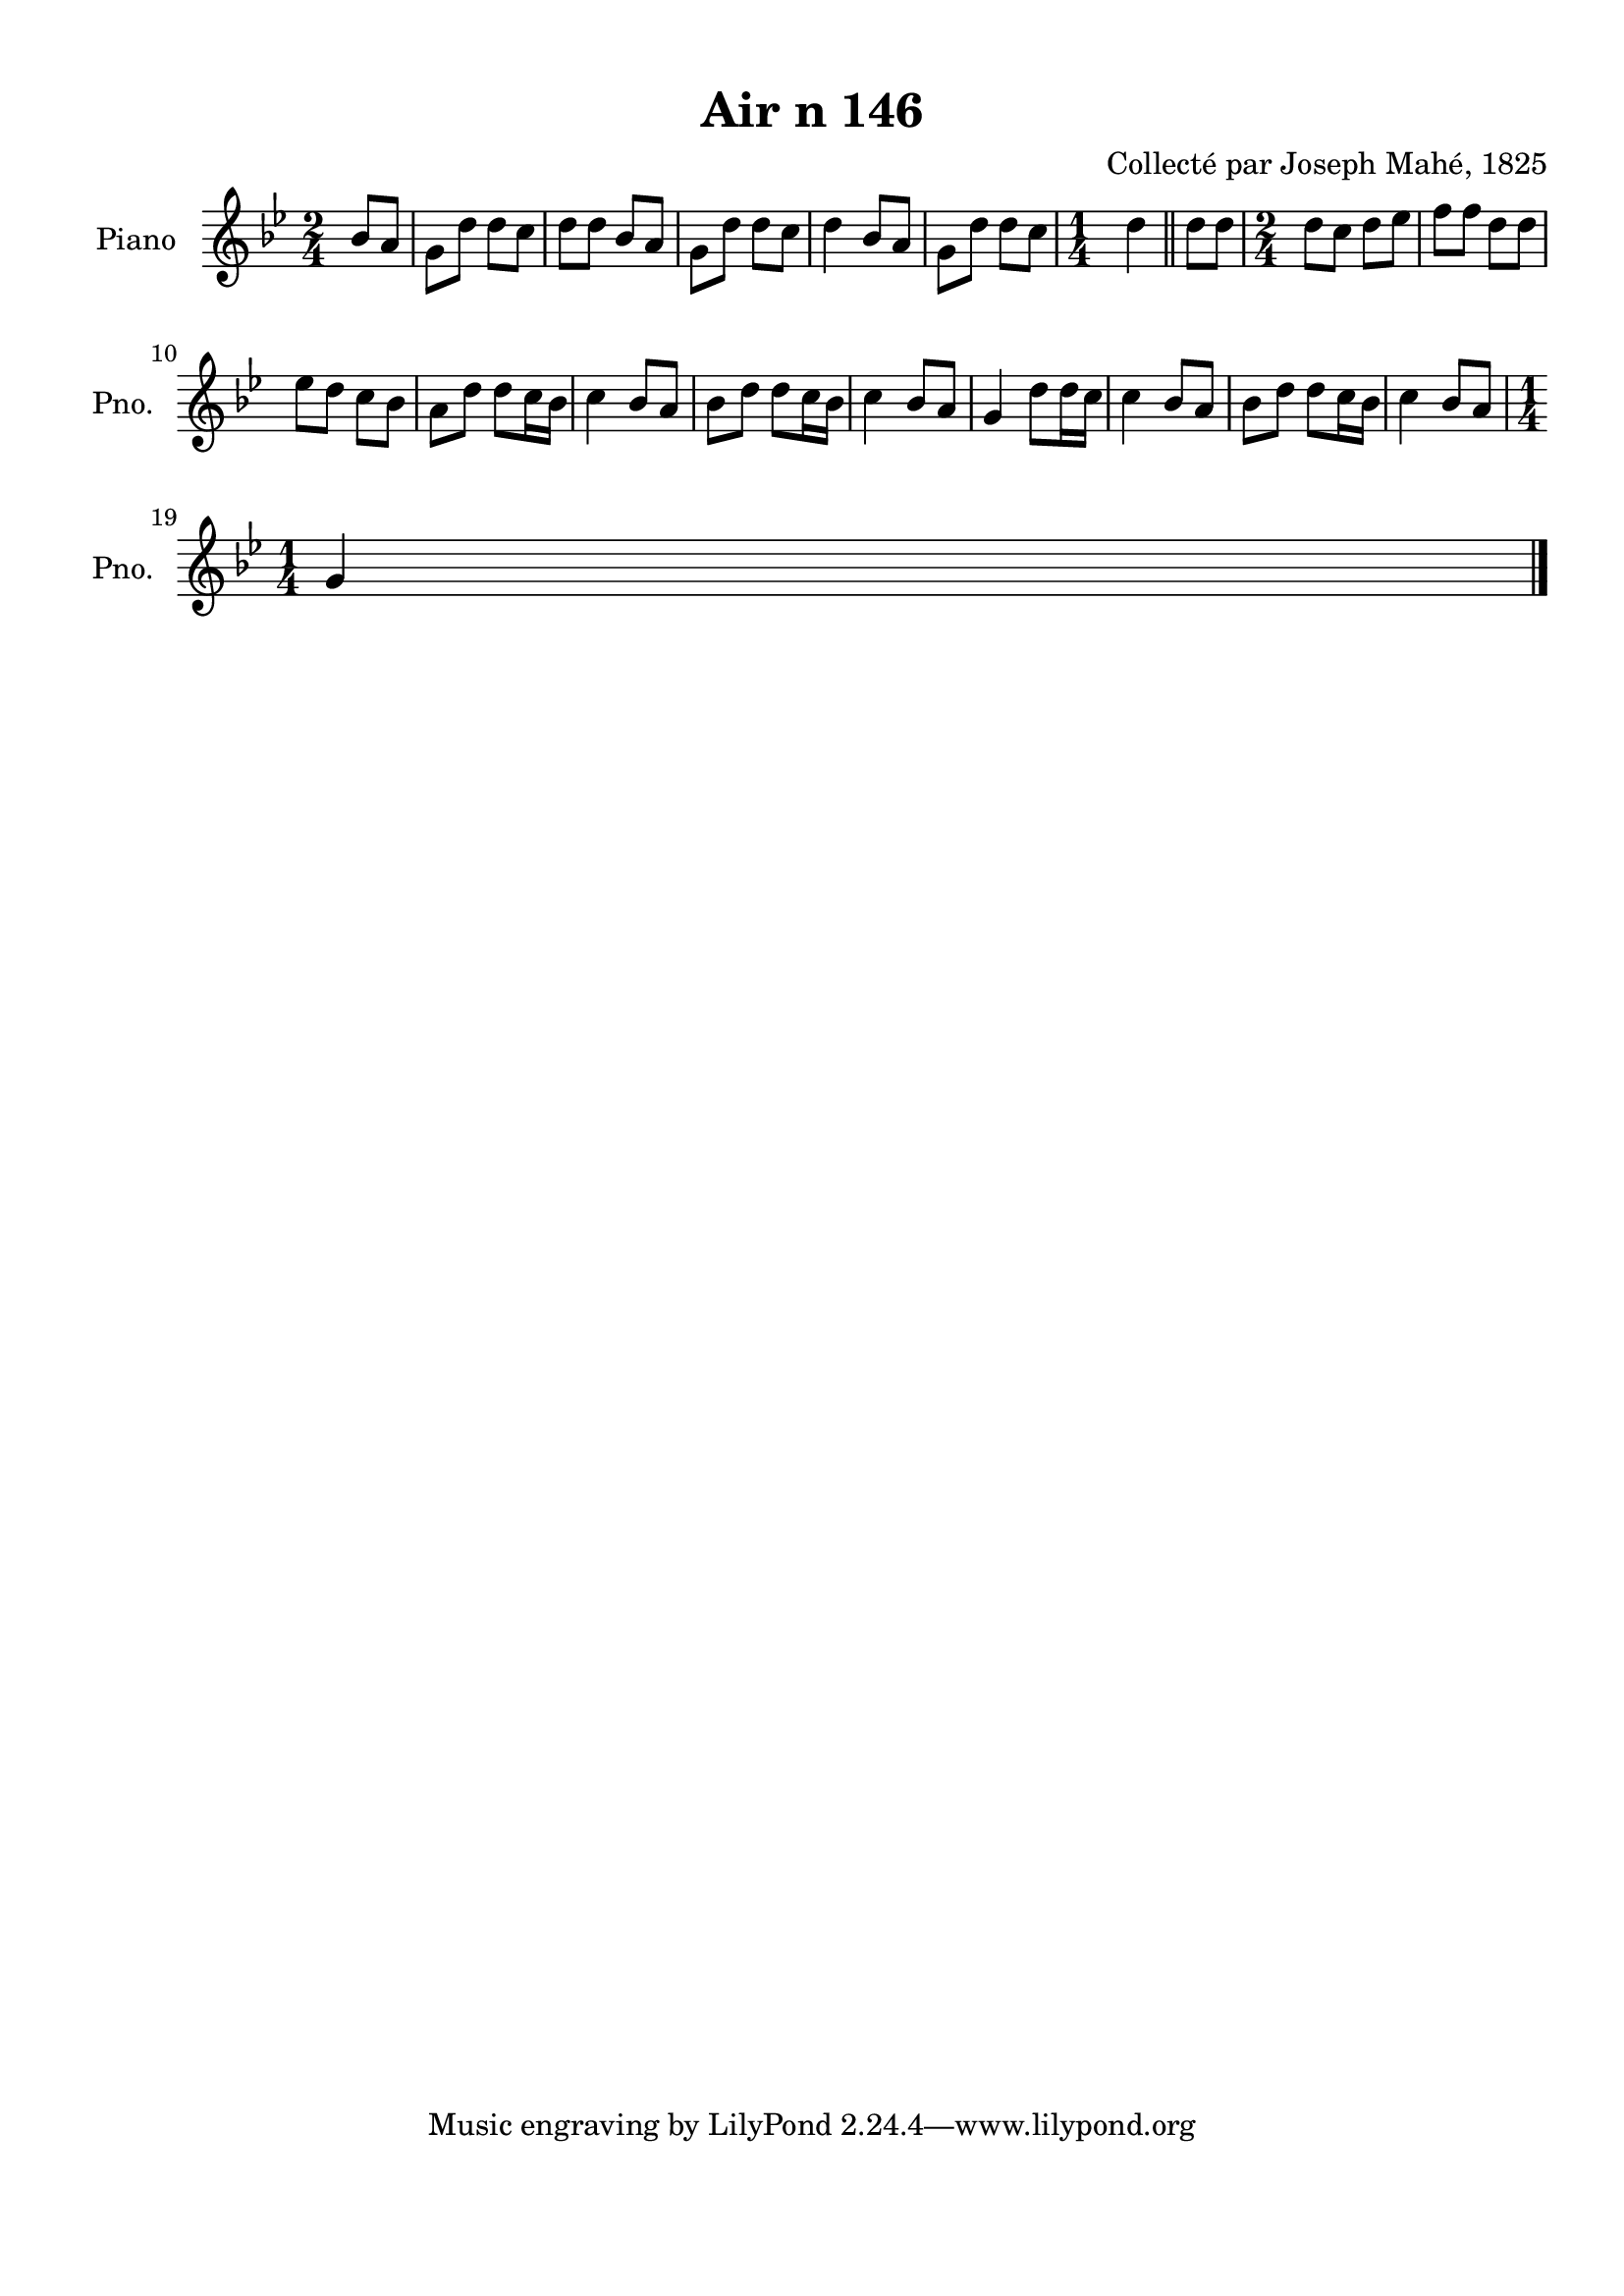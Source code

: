 \version "2.22.2"
% automatically converted by musicxml2ly from Air_n_146_g.musicxml
\pointAndClickOff

\header {
    title =  "Air n 146"
    composer =  "Collecté par Joseph Mahé, 1825"
    encodingsoftware =  "MuseScore 2.2.1"
    encodingdate =  "2023-05-16"
    encoder =  "Gwenael Piel et Virginie Thion (IRISA, France)"
    source = 
    "Essai sur les Antiquites du departement du Morbihan, Joseph Mahe, 1825"
    }

#(set-global-staff-size 20.158742857142858)
\paper {
    
    paper-width = 21.01\cm
    paper-height = 29.69\cm
    top-margin = 1.0\cm
    bottom-margin = 2.0\cm
    left-margin = 1.0\cm
    right-margin = 1.0\cm
    indent = 1.6161538461538463\cm
    short-indent = 1.292923076923077\cm
    }
\layout {
    \context { \Score
        autoBeaming = ##f
        }
    }
PartPOneVoiceOne =  \relative bes' {
    \clef "treble" \time 2/4 \key bes \major \partial 4 bes8 [
    a8 ] | % 1
    g8 [ d'8 ] d8 [ c8 ] | % 2
    d8 [ d8 ] bes8 [ a8 ] | % 3
    g8 [ d'8 ] d8 [ c8 ] | % 4
    d4 bes8 [ a8 ] | % 5
    g8 [ d'8 ] d8 [ c8 ] | % 6
    \time 1/4  d4 \bar "||"
    d8 [ d8 ] | % 8
    \time 2/4  d8 [ c8 ] d8 [ es8
    ] | % 9
    f8 [ f8 ] d8 [ d8 ] \break |
    \barNumberCheck #10
    es8 [ d8 ] c8 [ bes8 ] | % 11
    a8 [ d8 ] d8 [ c16
    bes16 ] | % 12
    c4 bes8 [ a8 ] | % 13
    bes8 [ d8 ] d8 [ c16
    bes16 ] | % 14
    c4 bes8 [ a8 ] | % 15
    g4 d'8 [ d16 c16 ] | % 16
    c4 bes8 [ a8 ] | % 17
    bes8 [ d8 ] d8 [ c16
    bes16 ] | % 18
    c4 bes8 [ a8 ] \break | % 19
    \time 1/4  g4 \bar "|."
    }


% The score definition
\score {
    <<
        
        \new Staff
        <<
            \set Staff.instrumentName = "Piano"
            \set Staff.shortInstrumentName = "Pno."
            
            \context Staff << 
                \mergeDifferentlyDottedOn\mergeDifferentlyHeadedOn
                \context Voice = "PartPOneVoiceOne" {  \PartPOneVoiceOne }
                >>
            >>
        
        >>
    \layout {}
    % To create MIDI output, uncomment the following line:
    %  \midi {\tempo 4 = 100 }
    }

